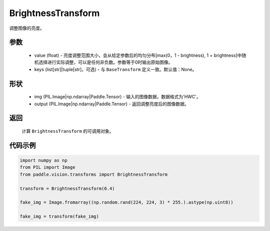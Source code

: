 .. _cn_api_vision_transforms_BrightnessTransform:

BrightnessTransform
-------------------------------

.. py:class:: paddle.vision.transforms.BrightnessTransform(value)

调整图像的亮度。

参数
:::::::::

    - value (float) - 亮度调整范围大小，会从给定参数后的均匀分布[max(0，1 - brightness), 1 + brightness]中随机选择进行实际调整，可以是任何非负数。参数等于0时输出原始图像。
    - keys (list[str]|tuple[str]，可选) - 与 ``BaseTransform`` 定义一致。默认值：None。

形状
:::::::::

    - img (PIL.Image|np.ndarray|Paddle.Tensor) - 输入的图像数据，数据格式为'HWC'。
    - output (PIL.Image|np.ndarray|Paddle.Tensor) - 返回调整亮度后的图像数据。

返回
:::::::::

    计算 ``BrightnessTransform`` 的可调用对象。

代码示例
:::::::::
    
.. code-block:: python

    import numpy as np
    from PIL import Image
    from paddle.vision.transforms import BrightnessTransform

    transform = BrightnessTransform(0.4)

    fake_img = Image.fromarray((np.random.rand(224, 224, 3) * 255.).astype(np.uint8))

    fake_img = transform(fake_img)
    